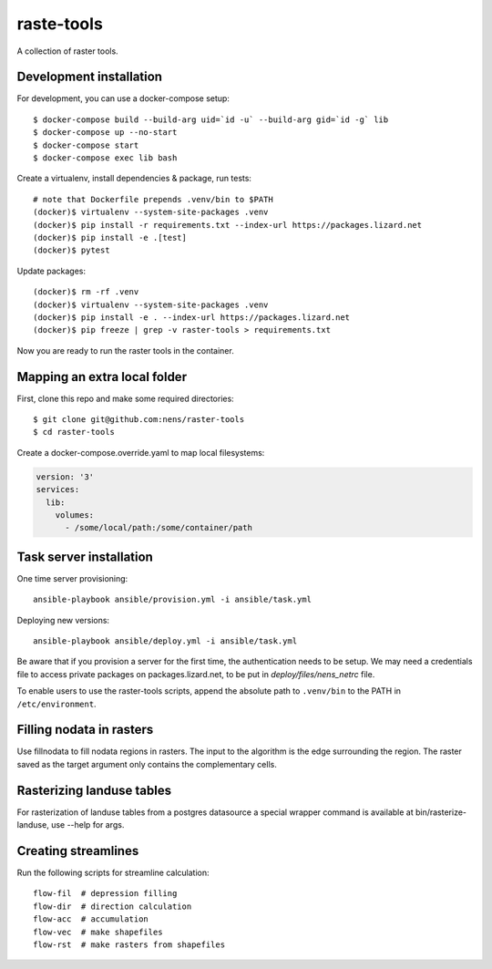 raste-tools
============

A collection of raster tools.


Development installation
------------------------

For development, you can use a docker-compose setup::

    $ docker-compose build --build-arg uid=`id -u` --build-arg gid=`id -g` lib
    $ docker-compose up --no-start
    $ docker-compose start
    $ docker-compose exec lib bash

Create a virtualenv, install dependencies & package, run tests::

    # note that Dockerfile prepends .venv/bin to $PATH
    (docker)$ virtualenv --system-site-packages .venv 
    (docker)$ pip install -r requirements.txt --index-url https://packages.lizard.net
    (docker)$ pip install -e .[test]
    (docker)$ pytest

Update packages::
    
    (docker)$ rm -rf .venv
    (docker)$ virtualenv --system-site-packages .venv
    (docker)$ pip install -e . --index-url https://packages.lizard.net
    (docker)$ pip freeze | grep -v raster-tools > requirements.txt

Now you are ready to run the raster tools in the container.


Mapping an extra local folder
-----------------------------

First, clone this repo and make some required directories::

    $ git clone git@github.com:nens/raster-tools
    $ cd raster-tools

Create a docker-compose.override.yaml to map local filesystems:

.. code-block:: yaml

    version: '3'
    services:
      lib:
        volumes:
          - /some/local/path:/some/container/path


Task server installation
------------------------

One time server provisioning::

    ansible-playbook ansible/provision.yml -i ansible/task.yml

Deploying new versions::

    ansible-playbook ansible/deploy.yml -i ansible/task.yml 

Be aware that if you provision a server for the first time, the authentication
needs to be setup. We may need a credentials file to access private packages on
packages.lizard.net, to be put in `deploy/files/nens_netrc` file.

To enable users to use the raster-tools scripts, append the absolute path to
``.venv/bin`` to the PATH in ``/etc/environment``.


Filling nodata in rasters
-------------------------

Use fillnodata to fill nodata regions in rasters. The input to the algorithm is
the edge surrounding the region. The raster saved as the target argument only
contains the complementary cells.


Rasterizing landuse tables
--------------------------

For rasterization of landuse tables from a postgres datasource a special
wrapper command is available at bin/rasterize-landuse, use --help for args.


Creating streamlines
--------------------

Run the following scripts for streamline calculation::

    flow-fil  # depression filling
    flow-dir  # direction calculation
    flow-acc  # accumulation
    flow-vec  # make shapefiles
    flow-rst  # make rasters from shapefiles
